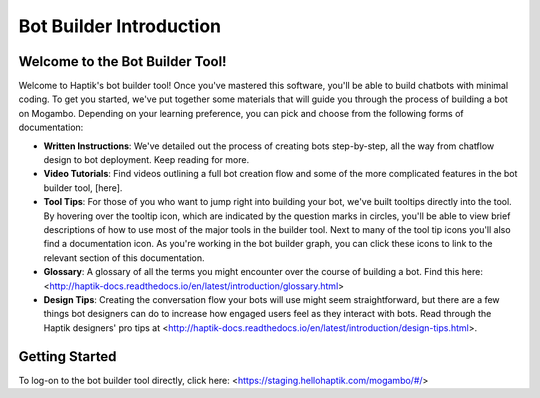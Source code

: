 Bot Builder Introduction 
==================================

Welcome to the Bot Builder Tool!
--------------------------------

Welcome to Haptik's bot builder tool! Once you've mastered this software, you'll be able to build chatbots with minimal coding. To get you started, we've put together some materials that will guide you through the process of building a bot on Mogambo. Depending on your learning preference, you can pick and choose from the following forms of documentation:

* **Written Instructions**: We've detailed out the process of creating bots step-by-step, all the way from chatflow design to bot deployment. Keep reading for more. 

* **Video Tutorials**: Find videos outlining a full bot creation flow and some of the more complicated features in the bot builder tool, [here].

* **Tool Tips**: For those of you who want to jump right into building your bot, we've built tooltips directly into the tool. By hovering over the tooltip icon, which are indicated by the question marks in circles, you'll be able to view brief descriptions of how to use most of the major tools in the builder tool. Next to many of the tool tip icons you'll also find a documentation icon. As you're working in the bot builder graph, you can click these icons to link to the relevant section of this documentation. 

* **Glossary**: A glossary of all the terms you might encounter over the course of building a bot. Find this here: <http://haptik-docs.readthedocs.io/en/latest/introduction/glossary.html>

* **Design Tips**: Creating the conversation flow your bots will use might seem straightforward, but there are a few things bot designers can do to increase how engaged users feel as they interact with bots. Read through the Haptik designers' pro tips at <http://haptik-docs.readthedocs.io/en/latest/introduction/design-tips.html>.

Getting Started
---------------

To log-on to the bot builder tool directly, click here: <https://staging.hellohaptik.com/mogambo/#/> 
